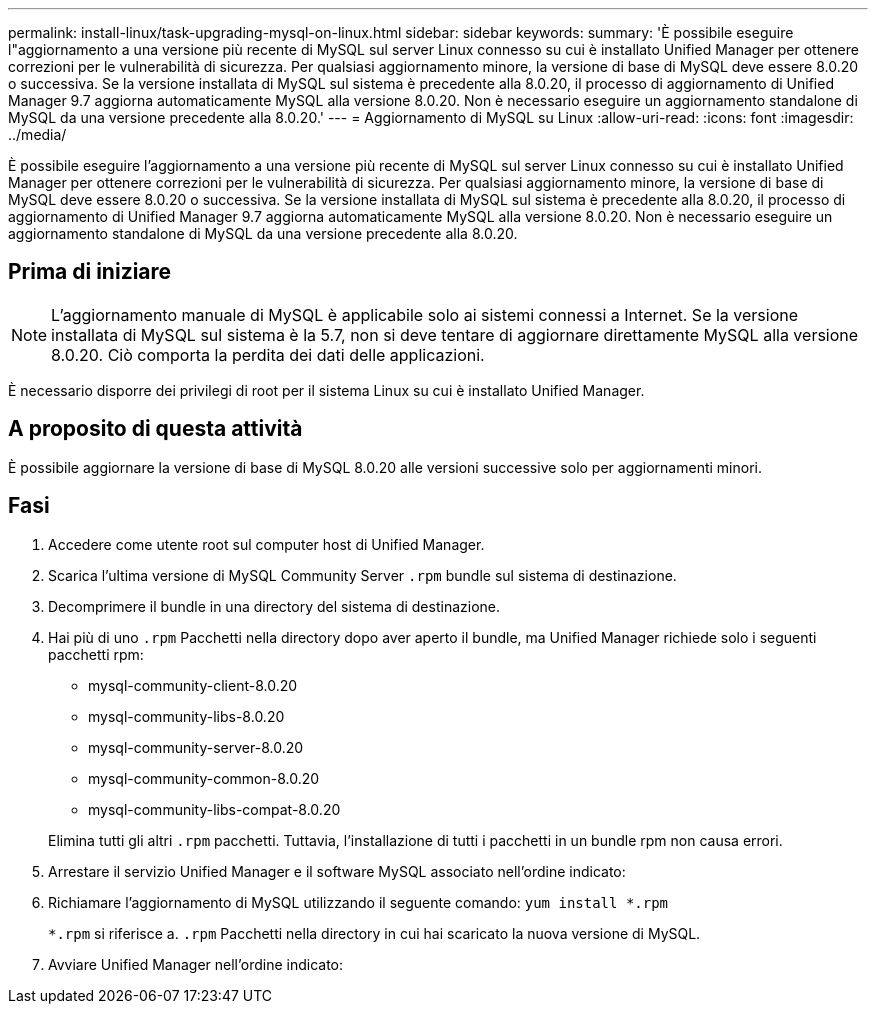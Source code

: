 ---
permalink: install-linux/task-upgrading-mysql-on-linux.html 
sidebar: sidebar 
keywords:  
summary: 'È possibile eseguire l"aggiornamento a una versione più recente di MySQL sul server Linux connesso su cui è installato Unified Manager per ottenere correzioni per le vulnerabilità di sicurezza. Per qualsiasi aggiornamento minore, la versione di base di MySQL deve essere 8.0.20 o successiva. Se la versione installata di MySQL sul sistema è precedente alla 8.0.20, il processo di aggiornamento di Unified Manager 9.7 aggiorna automaticamente MySQL alla versione 8.0.20. Non è necessario eseguire un aggiornamento standalone di MySQL da una versione precedente alla 8.0.20.' 
---
= Aggiornamento di MySQL su Linux
:allow-uri-read: 
:icons: font
:imagesdir: ../media/


[role="lead"]
È possibile eseguire l'aggiornamento a una versione più recente di MySQL sul server Linux connesso su cui è installato Unified Manager per ottenere correzioni per le vulnerabilità di sicurezza. Per qualsiasi aggiornamento minore, la versione di base di MySQL deve essere 8.0.20 o successiva. Se la versione installata di MySQL sul sistema è precedente alla 8.0.20, il processo di aggiornamento di Unified Manager 9.7 aggiorna automaticamente MySQL alla versione 8.0.20. Non è necessario eseguire un aggiornamento standalone di MySQL da una versione precedente alla 8.0.20.



== Prima di iniziare

[NOTE]
====
L'aggiornamento manuale di MySQL è applicabile solo ai sistemi connessi a Internet. Se la versione installata di MySQL sul sistema è la 5.7, non si deve tentare di aggiornare direttamente MySQL alla versione 8.0.20. Ciò comporta la perdita dei dati delle applicazioni.

====
È necessario disporre dei privilegi di root per il sistema Linux su cui è installato Unified Manager.



== A proposito di questa attività

È possibile aggiornare la versione di base di MySQL 8.0.20 alle versioni successive solo per aggiornamenti minori.



== Fasi

. Accedere come utente root sul computer host di Unified Manager.
. Scarica l'ultima versione di MySQL Community Server `.rpm` bundle sul sistema di destinazione.
. Decomprimere il bundle in una directory del sistema di destinazione.
. Hai più di uno `.rpm` Pacchetti nella directory dopo aver aperto il bundle, ma Unified Manager richiede solo i seguenti pacchetti rpm:
+
** mysql-community-client-8.0.20
** mysql-community-libs-8.0.20
** mysql-community-server-8.0.20
** mysql-community-common-8.0.20
** mysql-community-libs-compat-8.0.20


+
Elimina tutti gli altri `.rpm` pacchetti. Tuttavia, l'installazione di tutti i pacchetti in un bundle rpm non causa errori.

. Arrestare il servizio Unified Manager e il software MySQL associato nell'ordine indicato:
. Richiamare l'aggiornamento di MySQL utilizzando il seguente comando: `yum install *.rpm`
+
`*.rpm` si riferisce a. `.rpm` Pacchetti nella directory in cui hai scaricato la nuova versione di MySQL.

. Avviare Unified Manager nell'ordine indicato:

